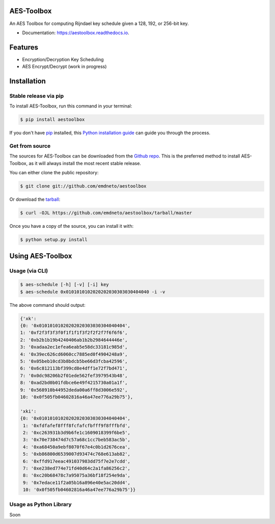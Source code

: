 ===========
AES-Toolbox
===========


.. image:: https://travis-ci.com/emdneto/aestoolbox.svg?branch=main
        :target: https://travis-ci.com/emdneto/aestoolbox
        :alt: TravisCI

.. image:: https://codecov.io/gh/emdneto/aestoolbox/branch/main/graph/badge.svg
        :target: https://codecov.io/gh/emdneto/aestoolbox
        :alt: Code coverage

.. image:: https://readthedocs.org/projects/aestoolbox/badge/?version=latest
        :target: https://aestoolbox.readthedocs.io/en/latest/?badge=latest
        :alt: Documentation Status
        
.. image:: https://img.shields.io/github/license/emdneto/aestoolbox.svg
        :target: https://github.com/emdneto/aestoolbox/blob/main/LICENSE
        :alt: License

An AES Toolbox for computing Rijndael key schedule given a 128, 192, or 256-bit key.

* Documentation: https://aestoolbox.readthedocs.io.

========
Features
========

* Encryption/Decryption Key Scheduling
* AES Encrypt/Decrypt (work in progress)
 

============
Installation
============
.. highlight:: shell

Stable release via pip
----------------------

To install AES-Toolbox, run this command in your terminal:

.. code-block:: console

    $ pip install aestoolbox

If you don't have `pip`_ installed, this `Python installation guide`_ can guide
you through the process.

.. _pip: https://pip.pypa.io
.. _Python installation guide: http://docs.python-guide.org/en/latest/starting/installation/


Get from source
---------------

The sources for AES-Toolbox can be downloaded from the `Github repo`_. This is the preferred method to install AES-Toolbox, as it will always install the most recent stable release.

You can either clone the public repository:

.. code-block:: console

    $ git clone git://github.com/emdneto/aestoolbox

Or download the `tarball`_:

.. code-block:: console

    $ curl -OJL https://github.com/emdneto/aestoolbox/tarball/master

Once you have a copy of the source, you can install it with:

.. code-block:: console

    $ python setup.py install


.. _Github repo: https://github.com/emdneto/aestoolbox
.. _tarball: https://github.com/emdneto/aestoolbox/tarball/master

=================
Using AES-Toolbox
=================

Usage (via CLI)
---------------

.. code-block:: bash

    $ aes-schedule [-h] [-v] [-i] key
    $ aes-schedule 0x0101010102020202030303030404040 -i -v

The above command should output:

.. code-block:: python

        {'xk': 
        {0: '0x01010101020202020303030304040404',
        1: '0xf2f3f3f3f0f1f1f1f3f2f2f2f7f6f6f6',
        2: '0xb2b1b19b4240406ab1b2b2984644446e',
        3: '0xadaa2ec1efea6eab5e58dc33181c985d',
        4: '0x39ec626cd6060cc7885ed0f4904248a9',
        5: '0x05beb10cd3b8bdcb5be66d3fcba42596',
        6: '0x6c812113bf399cd8e4dff1e72f7bd471',
        7: '0x0dc98206b2f01ede562fef3979543b48',
        8: '0xad2bd0b01fdbce6e49f4215730a01a1f',
        9: '0x568910b44952deda00a6ff8d3006e592',
        10: '0x0f505fb04602816a46a47ee776a29b75'},
        
        'xki': 
        {0: '0x01010101020202020303030304040404',
         1: '0xfdfafef8fff8fcfafcfbfff9f8fffbfd',
         2: '0xc263931b3d9b6fe1c1609018399f6be5',
         3: '0x70e738474d7c57a68c1cc7beb583ac5b',
         4: '0xa68450a9ebf8070f67e4c0b1d2676cea',
         5: '0xb86800d6539007d93474c768e613ab82',
         6: '0xffd917eeac491037983dd75f7e2e7cdd',
         7: '0xe238ed774e71fd40d64c2a1fa86256c2',
         8: '0xc20b68478c7a95075a36bf18f254e9da',
         9: '0x7edace11f2a05b16a896e40e5ac20dd4',
         10: '0x0f505fb04602816a46a47ee776a29b75'}}


Usage as Python Library
-----------------------

Soon
